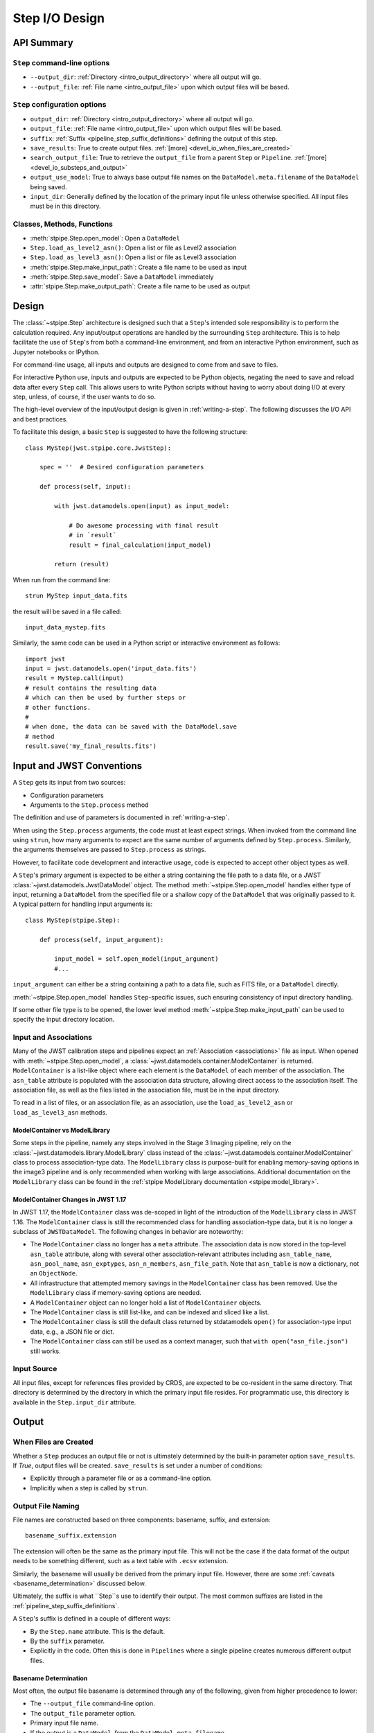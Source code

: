 .. _step_io_design:

===============
Step I/O Design
===============

API Summary
===========

``Step`` command-line options
-----------------------------


* ``--output_dir``: :ref:`Directory <intro_output_directory>` where all output will go.
* ``--output_file``: :ref:`File name <intro_output_file>` upon which
  output files will be based.

``Step`` configuration options
------------------------------

* ``output_dir``: :ref:`Directory <intro_output_directory>` where all output will go.
* ``output_file``: :ref:`File name <intro_output_file>` upon which
  output files will be based.
* ``suffix``: :ref:`Suffix <pipeline_step_suffix_definitions>` defining the output of this step.
* ``save_results``: True to create output files. :ref:`[more] <devel_io_when_files_are_created>`
* ``search_output_file``: True to retrieve the ``output_file`` from a
  parent ``Step`` or ``Pipeline``. :ref:`[more] <devel_io_substeps_and_output>`
* ``output_use_model``: True to always base output file names on the
  ``DataModel.meta.filename`` of the ``DataModel`` being saved.
* ``input_dir``: Generally defined by the location of the primary
  input file unless otherwise specified.  All input files must be
  in this directory.

Classes, Methods, Functions
---------------------------

* :meth:`stpipe.Step.open_model`: Open a ``DataModel``
* ``Step.load_as_level2_asn()``: Open a list or file as Level2 association
* ``Step.load_as_level3_asn()``: Open a list or file as Level3 association
* :meth:`stpipe.Step.make_input_path`: Create a file name to
  be used as input
* :meth:`stpipe.Step.save_model`: Save a ``DataModel`` immediately
* :attr:`stpipe.Step.make_output_path`: Create a file name
  to be used as output

Design
======

The :class:`~stpipe.Step` architecture is designed such that
a ``Step``'s intended sole responsibility is to perform the calculation
required. Any input/output operations are handled by the surrounding
``Step`` architecture. This is to help facilitate the use of ``Step``'s
from both a command-line environment, and from an interactive Python
environment, such as Jupyter notebooks or IPython.

For command-line usage, all inputs and outputs are designed to come
from and save to files.

For interactive Python use, inputs and outputs are expected to be
Python objects, negating the need to save and reload data after every
``Step`` call. This allows users to write Python scripts without having
to worry about doing I/O at every step, unless, of course, if the user
wants to do so.

The high-level overview of the input/output design is given in
:ref:`writing-a-step`. The following discusses the I/O API and
best practices.

To facilitate this design, a basic ``Step`` is suggested to have the
following structure::

  class MyStep(jwst.stpipe.core.JwstStep):

      spec = ''  # Desired configuration parameters

      def process(self, input):

          with jwst.datamodels.open(input) as input_model:

              # Do awesome processing with final result
              # in `result`
              result = final_calculation(input_model)

          return (result)

When run from the command line::

  strun MyStep input_data.fits

the result will be saved in a file called::

  input_data_mystep.fits

Similarly, the same code can be used in a Python script or interactive
environment as follows::

  import jwst
  input = jwst.datamodels.open('input_data.fits')
  result = MyStep.call(input)
  # result contains the resulting data
  # which can then be used by further steps or
  # other functions.
  #
  # when done, the data can be saved with the DataModel.save
  # method
  result.save('my_final_results.fits')


Input and JWST Conventions
==========================

A ``Step`` gets its input from two sources:

* Configuration parameters
* Arguments to the ``Step.process`` method

The definition and use of parameters is documented in :ref:`writing-a-step`.

When using the ``Step.process`` arguments, the code must at least expect
strings. When invoked from the command line using ``strun``, how many
arguments to expect are the same number of arguments defined by
``Step.process``. Similarly, the arguments themselves are passed to
``Step.process`` as strings.

However, to facilitate code development and interactive usage, code
is expected to accept other object types as well.

A ``Step``'s primary argument is expected to be either a string containing
the file path to a data file, or a JWST
:class:`~jwst.datamodels.JwstDataModel` object. The method
:meth:`~stpipe.Step.open_model` handles either type of
input, returning a ``DataModel`` from the specified file or a shallow
copy of the ``DataModel`` that was originally passed to it. A typical
pattern for handling input arguments is::

  class MyStep(stpipe.Step):

      def process(self, input_argument):

          input_model = self.open_model(input_argument)
          #...

``input_argument`` can either be a string containing a path to a data
file, such as FITS file, or a ``DataModel`` directly.

:meth:`~stpipe.Step.open_model` handles ``Step``-specific
issues, such ensuring consistency of input directory handling.

If some other file type is to be opened, the lower level method
:meth:`~stpipe.Step.make_input_path` can be used to specify
the input directory location.

Input and Associations
----------------------

Many of the JWST calibration steps and pipelines expect an
:ref:`Association <associations>` file as input. When opened with
:meth:`~stpipe.Step.open_model`, a
:class:`~jwst.datamodels.container.ModelContainer` is returned. ``ModelContainer``
is a list-like object where each element is the
``DataModel`` of each member of the association. The ``asn_table`` attribute is
populated with the association data structure, allowing direct access
to the association itself.  The association file, as well as the files
listed in the association file, must be in the input directory.

To read in a list of files, or an association file, as an association,
use the ``load_as_level2_asn`` or ``load_as_level3_asn`` methods.

ModelContainer vs ModelLibrary
``````````````````````````````

Some steps in the pipeline, namely any steps involved in the Stage 3 Imaging pipeline,
rely on the :class:`~jwst.datamodels.library.ModelLibrary` class instead of the
:class:`~jwst.datamodels.container.ModelContainer` class to process association-type data.
The ``ModelLibrary`` class is purpose-built for enabling memory-saving options in the
image3 pipeline and is only recommended when working with large associations.
Additional documentation on the ``ModelLibrary`` class can be found in the
:ref:`stpipe ModelLibrary documentation <stpipe:model_library>`.

ModelContainer Changes in JWST 1.17
```````````````````````````````````

In JWST 1.17, the ``ModelContainer`` class was de-scoped in light of the introduction of the
``ModelLibrary`` class in JWST 1.16. The ``ModelContainer`` class is still the recommended class
for handling association-type data, but it is no longer a subclass of ``JWSTDataModel``. The
following changes in behavior are noteworthy:

* The ``ModelContainer`` class no longer has a ``meta`` attribute. The association data is now
  stored in the top-level ``asn_table`` attribute, along with several other association-relevant
  attributes including ``asn_table_name``, ``asn_pool_name``, ``asn_exptypes``, ``asn_n_members``,
  ``asn_file_path``. Note that ``asn_table`` is now a dictionary, not an ``ObjectNode``.
* All infrastructure that attempted memory savings in the ``ModelContainer`` class has been removed.
  Use the ``ModelLibrary`` class if memory-saving options are needed.
* A ``ModelContainer`` object can no longer hold a list of ``ModelContainer`` objects.
* The ``ModelContainer`` class is still list-like, and can be indexed and sliced like a list.
* The ``ModelContainer`` class is still the default class returned by stdatamodels ``open()``
  for association-type input data, e.g., a JSON file or dict.
* The ``ModelContainer`` class can still be used as a context manager, such that ``with open("asn_file.json")``
  still works.

Input Source
------------

All input files, except for references files provided by CRDS,
are expected to be co-resident in the same directory. That directory
is determined by the directory in which the primary input file
resides. For programmatic use, this directory is available in the
``Step.input_dir`` attribute.

Output
======

.. _devel_io_when_files_are_created:

When Files are Created
----------------------

Whether a ``Step`` produces an output file or not is ultimately
determined by the built-in parameter option ``save_results``. If
`True`, output files will be created. ``save_results`` is set under a
number of conditions:

* Explicitly through a parameter file or as a command-line option.
* Implicitly when a step is called by ``strun``.

Output File Naming
------------------

File names are constructed based on three components: basename,
suffix, and extension::

    basename_suffix.extension

The extension will often be the same as the primary input file. This
will not be the case if the data format of the output needs to be
something different, such as a text table with ``.ecsv`` extension.

Similarly, the basename will usually be derived from the primary input
file. However, there are some :ref:`caveats <basename_determination>`
discussed below.

Ultimately, the suffix is what ``Step``s use to identify their output.
The most common suffixes are listed in the
:ref:`pipeline_step_suffix_definitions`.

A ``Step``'s suffix is defined in a couple of different ways:

* By the ``Step.name`` attribute. This is the default.
* By the ``suffix`` parameter.
* Explicitly in the code. Often this is done in ``Pipelines`` where
  a single pipeline creates numerous different output files.

.. _basename_determination:

Basename Determination
``````````````````````

Most often, the output file basename is determined through any of the
following, given from higher precedence to lower:

* The ``--output_file`` command-line option.
* The ``output_file`` parameter option.
* Primary input file name.
* If the output is a ``DataModel``, from the ``DataModel.meta.filename``.

In all cases, if the originating file name has a known suffix on it,
that suffix is removed and replaced by the ``Step``'s own suffix.

In very rare cases, when there is no other source for the basename, a
basename of ``step_<step_name>`` is used.  This can happen when a
``Step`` is being programmatically used and only the ``save_results``
parameter option is given.

.. _devel_io_substeps_and_output:

Sub-Steps and Output
````````````````````
Normally, the value of a parameter option is completely local to
the ``Step``: A ``Step``, called from another ``Step`` or ``Pipeline``, can
only access its own parameters. Hence, options such as
``save_results`` do not affect a called ``Step``.

The exceptions to this are the parameters ``output_file`` and
``output_dir``. If either of these parameters are queried by a ``Step``,
but are not defined for that ``Step``, values will be retrieved up
through the parent. The reason is to provide consistency in output
from ``Step`` and ``Pipeline``. All file names will have the same
basename and will all appear in the same directory.

As expected, if either parameter is specified for the ``Step`` in
question, the local value will override the parent value.

Also, for ``output_file``, there is another option,
``search_output_file``, that can also control this behavior. If set to
`False`, a ``Step`` will never query its parent for its value.

Basenames, Associations, and Stage 3 Pipelines
``````````````````````````````````````````````

Stage 3 pipelines, such as :ref:`calwebb_image3 <calwebb_image3>`
or :ref:`calwebb_spec3 <calwebb_spec3>`, take associations
as their primary input. In general, the association defines what the
output basename should be. A typical pattern used to handle
associations is::

  class MyStep(stpipe.Step):

      spec = ''  # Desired configuration parameters

      def process(self, input):

          with jwst.datamodels.open(input) as input_model:

              # If not already specified, retrieve the output
              # file name from the association.
              if self.save_results and self.output_file is None:
                  try:
                     self.output_file = input_model.meta.asn_table.products[0].name

                  except AttributeError:
                      pass

              # Do awesome processing with final result
              # in `result`
              result = final_calculation(input_model)

          return (result)

Some pipelines, such as :ref:`calwebb_spec3 <calwebb_spec3>`, call steps which
are supposed to save their results, but whose basenames should not be based on
the association product name. An example is the
`~jwst.outlier_detection.OutlierDetectionStep` step. For such steps, one can
prevent using the ``Pipeline.output_file`` specification by setting the parameter
``search_output_file=False``. When such steps then save their output, they will go
through the standard basename search. If nothing else is specified, the basename
will be based on ``DataModel.meta.filename`` that step's result, creating
appropriate names for that step.

Output API: When More Control Is Needed
---------------------------------------

In summary, the standard output API, as described so far, is basically "set a
few parameters, and let the ``Step`` framework handle the rest". However, there
are always the exceptions that require finer control, such as saving
intermediate files or multiple files of different formats. This section
discusses the method API and conventions to use in these situations.

Save That Model: Step.save_model
````````````````````````````````

If a ``Step`` needs to save a ``DataModel`` before the step completes, use
of :meth:`stpipe.Step.save_model` is the recommended over
directly calling :meth:`jwst.datamodels.JwstDataModel.save`.
``Step.save_model`` uses the ``Step`` framework and hence will honor the
following:

* If ``Step.save_results`` is `False`, nothing will happen.
* Will ensure that ``Step.output_dir`` is used.
* Will use ``Step.suffix`` if not otherwise specified.
* Will determine the output basename through the ``Step``
  framework, if not otherwise specified.

The basic usage, in which nothing is overridden, is::

    class MyStep(Step):

        def process(self, input):
            # ...
            result = some_DataModel
            self.save_model(result)

The most common use case, however, is for saving some intermediate
results that would have a different suffix::

    self.save_model(intermediate_result_datamodel, suffix='intermediate')

See :meth:`stpipe.Step.save_model` for further information.

Make That Filename: Step.make_output_path
`````````````````````````````````````````

For the situations when a filename is needed to be constructed before
saving, either to know what the filename will be or for data that is
not a ``DataModel``, use :meth:`stpipe.Step.make_output_path`. By default, calling
``make_output_path`` without any arguments will return what the default
output file name will be::

    output_path = self.make_output_path()

This method encapsulates the following ``Step`` framework functions:

* Will ensure that ``Step.output_dir`` is used.
* Will use ``Step.suffix`` if not otherwise specified.
* Will determine the output basename through the ``Step``
  framework, if not otherwise specified.

A typical use case is when a ``Step`` needs to save data that is not a
``DataModel``. The current ``Step`` architecture does not know how to
handle these, so saving needs to be done explicitly. The pattern of
usage would be::

    # A table need be saved and needs a different
    # suffix than what the Step defines.
    table = some_astropy_table_data
    if self.save_results:
        table_path = self.make_output_path(suffix='cat', ext='ecsv')
        table.save(table_path, format='ascii.ecsv', overwrite=True)
